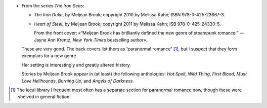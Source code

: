 .. title: Recent Reading: Meljean Brook
.. slug: meljean-brook
.. date: 2012-06-13 23:34:33 UTC-05:00
.. tags: recent reading,steampunk,romance,action
.. category: books/read/2012/06
.. link: 
.. description: 
.. type: text


.. role:: series(title-reference)

* From the series `The Iron Seas`:series:\ :

  + `The Iron Duke`, by Meljean Brook; copyright 2010 by Melissa Kahn;
    ISBN 978-0-425-23667-3.

  + `Heart of Steel`, by Meljean Brook; copyright 2011 by Melissa
    Kahn; ISB 978-0-425-24330-5.

    From the front cover: «“Meljean Brook has brilliantly defined the
    new genre of steampunk romance.” — Jayne Ann Krentz, `New York
    Times` bestselling author».

  These are very good.  The back covers list them as “paranormal
  romance” [#pr-section]_, but I suspect that they form exemplars for
  a new genre.

  Her setting is interestingly and greatly altered history.

  Stories by Meljean Brook appear in (at least) the following
  anthologies: `Hot Spell`, `Wild Thing`, `First Blood`, `Must
  Love Hellhounds`, `Burning Up`, and `Angels of Darkness`.

  ..
     Explicit sex.

.. [#pr-section] The local library I frequent most often has a
   separate section for paranormal romance now, though these were
   shelved in general fiction.
